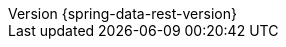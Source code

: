 :revnumber: {spring-data-rest-version}
:revdate: {localdate}
:version:  {spring-data-rest-version}
ifdef::backend-epub3[:front-cover-image: image:epub-cover.png[Front Cover,1050,1600]]
:spring-data-commons-location: {rootProject}/spring-data/spring-data-commons/src/docs/asciidoc/zh-cn


:spring-security-docs: https://docs.spring.io/spring-security/site/docs/current/reference/htmlsingle
